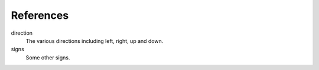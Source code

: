 References
==========

direction
    The various directions including left, right,
    up and down.

signs
    Some other signs.
